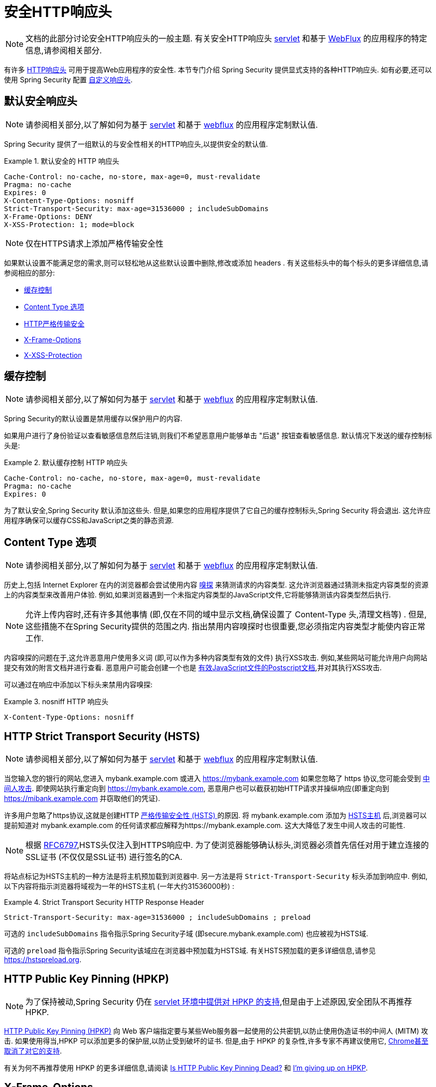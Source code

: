 [[headers]]
= 安全HTTP响应头

[NOTE]
====
文档的此部分讨论安全HTTP响应头的一般主题.  有关安全HTTP响应头 <<servlet-headers,servlet>> 和基于 <<webflux-headers,WebFlux>> 的应用程序的特定信息,请参阅相关部分.
====

有许多  https://www.owasp.org/index.php/OWASP_Secure_Headers_Project#tab=Headers[HTTP响应头]  可用于提高Web应用程序的安全性.
本节专门介绍 Spring Security 提供显式支持的各种HTTP响应头.  如有必要,还可以使用 Spring Security 配置 <<headers-custom,自定义响应头>>.

[[headers-default]]
== 默认安全响应头

[NOTE]
====
请参阅相关部分,以了解如何为基于 <<servlet-headers-default,servlet>> 和基于 <<webflux-headers-default,webflux>> 的应用程序定制默认值.
====

Spring Security 提供了一组默认的与安全性相关的HTTP响应头,以提供安全的默认值.

.默认安全的 HTTP 响应头
====
[source,http]
----
Cache-Control: no-cache, no-store, max-age=0, must-revalidate
Pragma: no-cache
Expires: 0
X-Content-Type-Options: nosniff
Strict-Transport-Security: max-age=31536000 ; includeSubDomains
X-Frame-Options: DENY
X-XSS-Protection: 1; mode=block
----
====

NOTE: 仅在HTTPS请求上添加严格传输安全性

如果默认设置不能满足您的需求,则可以轻松地从这些默认设置中删除,修改或添加 headers .  有关这些标头中的每个标头的更多详细信息,请参阅相应的部分:

* <<headers-cache-control,缓存控制>>
* <<headers-content-type-options,Content Type 选项>>
* <<headers-hsts,HTTP严格传输安全>>
* <<headers-frame-options,X-Frame-Options>>
* <<headers-xss-protection,X-XSS-Protection>>

[[headers-cache-control]]
== 缓存控制

[NOTE]
====
请参阅相关部分,以了解如何为基于 <<servlet-headers-cache-control,servlet>> 和基于 <<webflux-headers-cache-control,webflux>> 的应用程序定制默认值.
====

Spring Security的默认设置是禁用缓存以保护用户的内容.

如果用户进行了身份验证以查看敏感信息然后注销,则我们不希望恶意用户能够单击 "后退" 按钮查看敏感信息.  默认情况下发送的缓存控制标头是:

.默认缓存控制 HTTP 响应头
====
[source]
----
Cache-Control: no-cache, no-store, max-age=0, must-revalidate
Pragma: no-cache
Expires: 0
----
====

为了默认安全,Spring Security 默认添加这些头.  但是,如果您的应用程序提供了它自己的缓存控制标头,Spring Security 将会退出.  这允许应用程序确保可以缓存CSS和JavaScript之类的静态资源.


[[headers-content-type-options]]
== Content Type 选项

[NOTE]
====
请参阅相关部分,以了解如何为基于 <<servlet-headers-content-type-options,servlet>> 和基于 <<webflux-headers-content-type-options,webflux>> 的应用程序定制默认值.
====

历史上,包括 Internet Explorer 在内的浏览器都会尝试使用内容 https://en.wikipedia.org/wiki/Content_sniffing[嗅探] 来猜测请求的内容类型.  这允许浏览器通过猜测未指定内容类型的资源上的内容类型来改善用户体验.  例如,如果浏览器遇到一个未指定内容类型的JavaScript文件,它将能够猜测该内容类型然后执行.

[NOTE]
====
允许上传内容时,还有许多其他事情 (即,仅在不同的域中显示文档,确保设置了 Content-Type 头,清理文档等) .  但是,这些措施不在Spring Security提供的范围之内.  指出禁用内容嗅探时也很重要,您必须指定内容类型才能使内容正常工作.
====

内容嗅探的问题在于,这允许恶意用户使用多义词 (即,可以作为多种内容类型有效的文件) 执行XSS攻击.  例如,某些网站可能允许用户向网站提交有效的附言文档并进行查看.  恶意用户可能会创建一个也是 http://webblaze.cs.berkeley.edu/papers/barth-caballero-song.pdf[有效JavaScript文件的Postscript文档],并对其执行XSS攻击.

可以通过在响应中添加以下标头来禁用内容嗅探:

.nosniff HTTP 响应头
====
[source,http]
----
X-Content-Type-Options: nosniff
----
====

[[headers-hsts]]
== HTTP Strict Transport Security (HSTS)

[NOTE]
====
请参阅相关部分,以了解如何为基于 <<servlet-headers-hsts,servlet>> 和基于 <<webflux-headers-hsts,webflux>> 的应用程序定制默认值.
====

当您输入您的银行的网站,您进入 mybank.example.com 或进入 https://mybank.example.com[] 如果您忽略了 https 协议,您可能会受到 https://en.wikipedia.org/wiki/Man-in-the-middle_attack[中间人攻击].
即使网站执行重定向到 https://mybank.example.com, 恶意用户也可以截获初始HTTP请求并操纵响应(即重定向到  https://mibank.example.com  并窃取他们的凭证).

许多用户忽略了https协议,这就是创建HTTP https://tools.ietf.org/html/rfc6797[严格传输安全性 (HSTS) ]的原因.  将 mybank.example.com 添加为 https://tools.ietf.org/html/rfc6797#section-5.1[HSTS主机] 后,浏览器可以提前知道对 mybank.example.com 的任何请求都应解释为https://mybank.example.com.  这大大降低了发生中间人攻击的可能性.

[NOTE]
====
根据 https://tools.ietf.org/html/rfc6797#section-7.2[RFC6797],HSTS头仅注入到HTTPS响应中.  为了使浏览器能够确认标头,浏览器必须首先信任对用于建立连接的SSL证书 (不仅仅是SSL证书) 进行签名的CA.
====

将站点标记为HSTS主机的一种方法是将主机预加载到浏览器中.  另一方法是将 `Strict-Transport-Security` 标头添加到响应中.  例如,以下内容将指示浏览器将域视为一年的HSTS主机 (一年大约31536000秒) :

.Strict Transport Security HTTP Response Header
====
[source]
----
Strict-Transport-Security: max-age=31536000 ; includeSubDomains ; preload
----
====


可选的 `includeSubDomains` 指令指示Spring Security子域 (即secure.mybank.example.com) 也应被视为HSTS域.

可选的 `preload` 指令指示Spring Security该域应在浏览器中预加载为HSTS域.  有关HSTS预加载的更多详细信息,请参见 https://hstspreload.org.

[[headers-hpkp]]
== HTTP Public Key Pinning (HPKP)

[NOTE]
====
为了保持被动,Spring Security 仍在 <<servlet-headers-hpkp,servlet 环境中提供对 HPKP 的支持>>,但是由于上述原因,安全团队不再推荐 HPKP.
====

https://developer.mozilla.org/en-US/docs/Web/HTTP/Public_Key_Pinning[HTTP Public Key Pinning (HPKP)]  向 Web 客户端指定要与某些Web服务器一起使用的公共密钥,以防止使用伪造证书的中间人 (MITM) 攻击.
如果使用得当,HPKP 可以添加更多的保护层,以防止受到破坏的证书.  但是,由于 HPKP 的复杂性,许多专家不再建议使用它, https://www.chromestatus.com/feature/5903385005916160[Chrome甚至取消了对它的支持].

[[headers-hpkp-deprecated]]
有关为何不再推荐使用 HPKP 的更多详细信息,请阅读  https://blog.qualys.com/ssllabs/2016/09/06/is-http-public-key-pinning-dead[Is HTTP Public Key Pinning Dead?] 和 https://scotthelme.co.uk/im-giving-up-on-hpkp/[I'm giving up on HPKP].

[[headers-frame-options]]
== X-Frame-Options

[NOTE]
====
请参阅相关部分,以了解如何为基于 <<servlet-headers-frame-options,servlet>> 和基于 <<webflux-headers-frame-options,webflux>> 的应用程序定制默认值.
====

允许将您的网站添加到框架可能是一个安全问题.  例如,使用聪明的CSS样式用户可能会被诱骗点击他们不想要的内容. 例如,登录到其银行的用户可以单击将按钮授予其他用户访问权限.  这种攻击称为 https://en.wikipedia.org/wiki/Clickjacking[Clickjacking].

[NOTE]
====
处理点击劫持的另一种现代方法是使用<<headers-csp, "内容安全策略 (CSP) " >>.
====

有许多方法可以缓解点击劫持攻击.  例如,要保护旧版浏览器免遭点击劫持攻击,可以使用分帧代码.  虽然不完美,但是对于传统浏览器而言, https://www.owasp.org/index.php/Clickjacking_Defense_Cheat_Sheet#Best-for-now_Legacy_Browser_Frame_Breaking_Script[frame breaking code] 是最好的选择.

解决点击劫持的更现代方法是使用 https://developer.mozilla.org/en-US/docs/HTTP/X-Frame-Options[X-Frame-Options]  头:

[source]
----
X-Frame-Options: DENY
----

[[headers-xss-protection]]
== X-XSS-Protection

[NOTE]
====
请参阅相关部分,以了解如何为基于 <<servlet-headers-xss-protection,servlet>> 和基于 <<webflux-headers-xss-protection,webflux>> 的应用程序定制默认值.
====

一些浏览器内置了对过滤掉 https://www.owasp.org/index.php/Testing_for_Reflected_Cross_site_scripting_(OWASP-DV-001)[reflected XSS attacks]的支持.  这绝非万无一失,但确实有助于XSS保护.

通常默认情况下会启用过滤,因此添加标头通常只会确保标头已启用,并指示浏览器在检测到XSS攻击时应采取的措施.
例如,过滤器可能会尝试以最小侵入性的方式更改内容以仍然呈现所有内容.  有时,这种替换本身可能会成为 https://hackademix.net/2009/11/21/ies-xss-filter-creates-xss-vulnerabilities/[XSS漏洞本身].  相反,最好是阻止内容,而不要尝试对其进行修复.  为此,我们可以添加以下标头:


[source]
----
X-XSS-Protection: 1; mode=block
----


[[headers-csp]]
== Content Security Policy (CSP)

[NOTE]
====
请参阅相关部分,以了解如何为基于 <<servlet-headers-csp,servlet>> 和基于 <<webflux-headers-csp,webflux>> 的应用程序定制默认值.
====

https://www.w3.org/TR/CSP2/[Content Security Policy (CSP)] 是Web应用程序可以利用的一种机制,可以缓解诸如跨站点脚本 (XSS) 之类的内容注入漏洞.  CSP是一种声明性策略,为Web应用程序作者提供了一种工具,可以声明该Web应用程序希望从中加载资源的来源,并最终将这些信息通知客户端 (用户代理) .

[NOTE]
====
内容安全策略并非旨在解决所有内容注入漏洞.  取而代之的是,可以利用CSP帮助减少内容注入攻击所造成的危害.  作为第一道防线,Web应用程序作者应验证其输入并对其输出进行编码.
====

Web应用程序可以通过在响应中包括以下HTTP标头之一来使用CSP:

* `Content-Security-Policy`
* `Content-Security-Policy-Report-Only`

这些标头中的每一个都用作将安全策略传递给客户端的机制.  安全策略包含一组安全策略指令,每个指令负责声明对特定资源表示形式的限制.

例如,Web应用程序可以通过在响应中包括以下标头来声明它希望从特定的受信任源中加载脚本:

.Content Security Policy Example
====
[source]
----
Content-Security-Policy: script-src https://trustedscripts.example.com
----
====

用户代理会阻止尝试从另一个源 (而不是 _script-src_ 指令中声明的内容) 加载脚本.  此外,如果在安全策略中声明了  https://www.w3.org/TR/CSP2/#directive-report-uri[*_report-uri_*]  指令,则用户代理会将违反行为报告给声明的URL.

例如,如果Web应用程序违反了已声明的安全策略,则以下响应标头将指示用户代理将违规报告发送到策略的  _report-uri_  指令中指定的URL.

.Content Security Policy with report-uri
====
[source]
----
Content-Security-Policy: script-src https://trustedscripts.example.com; report-uri /csp-report-endpoint/
----
====

https://www.w3.org/TR/CSP2/#violation-reports[*_Violation reports_*] 是标准的JSON结构,可以由Web应用程序自己的API或公共托管的CSP违规报告服务 (例如 https://report-uri.io/[*_REPORT-URI_*]) 捕获.

Content-Security-Policy-Report-Only 标头为Web应用程序作者和管理员提供了监视安全策略而不是强制执行这些策略的功能.  该标题通常在试验和/或开发站点的安全策略时使用.  当某个策略被认为有效时,可以通过使用  _Content-Security-Policy_  标头字段来强制实施.

给定以下响应头,该策略声明可以从两个可能的来源之一加载脚本.

.Content Security Policy Report Only
====
[source]
----
Content-Security-Policy-Report-Only: script-src 'self' https://trustedscripts.example.com; report-uri /csp-report-endpoint/
----
====

如果站点违反了此策略,则通过尝试从 _evil.com_ 加载脚本,用户代理会将违规报告发送到 _report-uri_ 指令指定的声明URL,但仍然允许违规资源加载.

将内容安全策略应用于Web应用程序通常是一项艰巨的任务.  以下资源可能会为您的网站制定有效的安全策略提供进一步的帮助.

https://www.html5rocks.com/en/tutorials/security/content-security-policy/[An Introduction to Content Security Policy]

https://developer.mozilla.org/en-US/docs/Web/Security/CSP[CSP Guide - Mozilla Developer Network]

https://www.w3.org/TR/CSP2/[W3C Candidate Recommendation]

[[headers-referrer]]
== Referrer Policy

[NOTE]
====
请参阅相关部分,以了解如何为基于 <<servlet-headers-referrer,servlet>> 和基于 <<webflux-headers-referrer,webflux>> 的应用程序定制默认值.
====

https://www.w3.org/TR/referrer-policy[Referrer Policy] 是一种机制,Web应用程序可以利用该机制来管理引荐来源网址字段,该字段包含用户所在的最后一页.
Spring Security的方法是使用 https://www.w3.org/TR/referrer-policy/[Referrer Policy] 头,该标头提供了不同的 https://www.w3.org/TR/referrer-policy/#referrer-policies[策略]:

.Referrer Policy Example
====
[source]
----
Referrer-Policy: same-origin
----
====

Referrer-Policy 响应头指示浏览器让目的地知道用户先前所在的源.

[[headers-feature]]
== Feature Policy

[NOTE]
====
请参阅相关部分,以了解如何为基于 <<servlet-headers-feature,servlet>> 和基于 <<webflux-headers-feature,webflux>> 的应用程序定制默认值.
====

https://wicg.github.io/feature-policy/[Feature Policy] 是一种机制,允许Web开发人员在浏览器中选择性地启用,禁用和修改某些API和Web功能的行为.

.Feature Policy Example
====
[source]
----
Feature-Policy: geolocation 'self'
----
====

借助 Feature Policy,开发人员可以为浏览器选择一套 "策略",以实施整个站点中使用的特定功能.  这些政策限制了网站可以访问或修改某些功能的浏览器默认行为的API.


[[headers-clear-site-data]]
== 清除站点数据

[NOTE]
====
请参阅相关部分,以了解如何为基于 <<servlet-headers-clear-site-data,servlet>> 和基于 <<webflux-headers-clear-site-data,webflux>> 的应用程序定制默认值.
====

https://www.w3.org/TR/clear-site-data/[Clear Site Data] 清除站点数据是一种机制,通过该机制,当HTTP响应包含以下标头时,可以删除所有浏览器端数据 (Cookie,本地存储等) :

[source]
----
Clear-Site-Data: "cache", "cookies", "storage", "executionContexts"
----

这是注销时执行的不错的清理操作.


[[headers-custom]]
== 自定义 Headers

[NOTE]
====
请参阅相关部分,以了解如何配置两个基于 <<servlet-headers-custom,servlet>> 的应用程序.
====

Spring Security具有使您可以方便地将更常见的安全标头添加到您的应用程序的机制.  但是,它也提供了挂钩来启用添加自定义标头.
